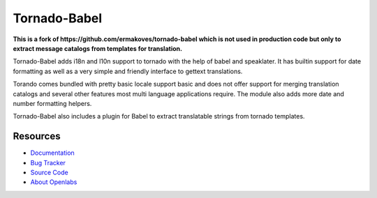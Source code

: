 Tornado-Babel
=============
**This is a fork of https://github.com/ermakoves/tornado-babel which is not used in production code but only to extract message catalogs from templates for translation.**

.. image:: https://secure.travis-ci.org/openlabs/tornado-babel.png?branch=master
   :target: http://travis-ci.org/#!/openlabs/tornado-babel

Tornado-Babel adds i18n and l10n support to tornado with the 
help of babel and speaklater. It has builtin support for date 
formatting as well as a very simple and friendly interface 
to gettext translations.

Torando comes bundled with pretty basic locale support basic 
and does not offer support for merging translation catalogs and 
several other features most multi language applications require. 
The module also adds more date and number formatting helpers.

Tornado-Babel also includes a plugin for Babel to extract translatable 
strings from tornado templates.

Resources
---------

* `Documentation <http://tornado-babel.readthedocs.org/en/latest/index.html>`_
* `Bug Tracker <https://github.com/openlabs/tornado-babel/issues>`_
* `Source Code <https://github.com/openlabs/tornado-babel>`_
* `About Openlabs <http://openlabs.co.in>`_

